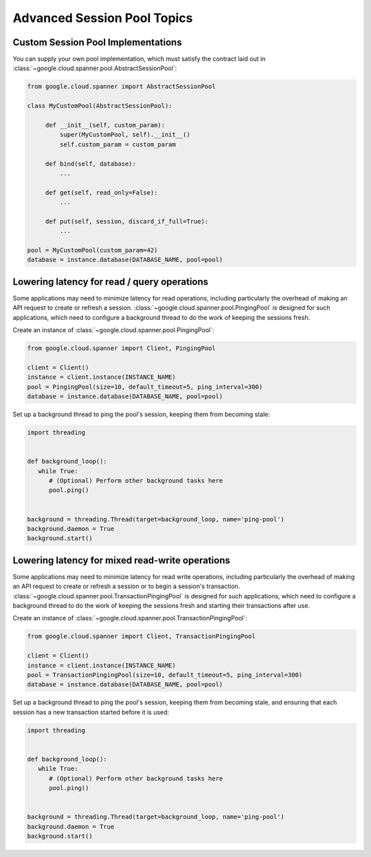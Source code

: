 Advanced Session Pool Topics
============================

Custom Session Pool Implementations
-----------------------------------

You can supply your own pool implementation, which must satisfy the
contract laid out in
:class:`~google.cloud.spanner.pool.AbstractSessionPool`:

.. code-block:: python

   from google.cloud.spanner import AbstractSessionPool

   class MyCustomPool(AbstractSessionPool):

        def __init__(self, custom_param):
            super(MyCustomPool, self).__init__()
            self.custom_param = custom_param

        def bind(self, database):
            ...

        def get(self, read_only=False):
            ...

        def put(self, session, discard_if_full=True):
            ...

   pool = MyCustomPool(custom_param=42)
   database = instance.database(DATABASE_NAME, pool=pool)

Lowering latency for read / query operations
--------------------------------------------

Some applications may need to minimize latency for read operations, including
particularly the overhead of making an API request to create or refresh a
session.  :class:`~google.cloud.spanner.pool.PingingPool` is designed for such
applications, which need to configure a background thread to do the work of
keeping the sessions fresh.

Create an instance of :class:`~google.cloud.spanner.pool.PingingPool`:

.. code-block:: python

   from google.cloud.spanner import Client, PingingPool

   client = Client()
   instance = client.instance(INSTANCE_NAME)
   pool = PingingPool(size=10, default_timeout=5, ping_interval=300)
   database = instance.database(DATABASE_NAME, pool=pool)

Set up a background thread to ping the pool's session, keeping them
from becoming stale:

.. code-block:: python

   import threading


   def background_loop():
      while True:
         # (Optional) Perform other background tasks here
         pool.ping()


   background = threading.Thread(target=background_loop, name='ping-pool')
   background.daemon = True
   background.start()

Lowering latency for mixed read-write operations
------------------------------------------------

Some applications may need to minimize latency for read write operations,
including particularly the overhead of making an API request to create or
refresh a session or to begin a session's transaction.
:class:`~google.cloud.spanner.pool.TransactionPingingPool` is designed for
such applications, which need to configure a background thread to do the work
of keeping the sessions fresh and starting their transactions after use.

Create an instance of
:class:`~google.cloud.spanner.pool.TransactionPingingPool`:

.. code-block:: python

   from google.cloud.spanner import Client, TransactionPingingPool

   client = Client()
   instance = client.instance(INSTANCE_NAME)
   pool = TransactionPingingPool(size=10, default_timeout=5, ping_interval=300)
   database = instance.database(DATABASE_NAME, pool=pool)

Set up a background thread to ping the pool's session, keeping them
from becoming stale, and ensuring that each session has a new transaction
started before it is used:

.. code-block:: python

   import threading


   def background_loop():
      while True:
         # (Optional) Perform other background tasks here
         pool.ping()


   background = threading.Thread(target=background_loop, name='ping-pool')
   background.daemon = True
   background.start()
